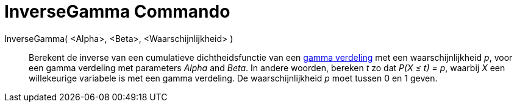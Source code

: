 = InverseGamma Commando
:page-en: commands/InverseGamma_Command
ifdef::env-github[:imagesdir: /nl/modules/ROOT/assets/images]

InverseGamma( <Alpha>, <Beta>, <Waarschijnlijkheid> )::
  Berekent de inverse van een cumulatieve dichtheidsfunctie van een
  http://en.wikipedia.org/wiki/Gamma_distribution[gamma verdeling] met een waarschijnlijkheid _p_, voor een gamma
  verdeling met parameters _Alpha_ and _Beta_.
  In andere woorden, bereken _t_ zo dat _P(X ≤ t) = p_, waarbij _X_ een willekeurige variabele is met een gamma
  verdeling.
  De waarschijnlijkheid _p_ moet tussen 0 en 1 geven.
